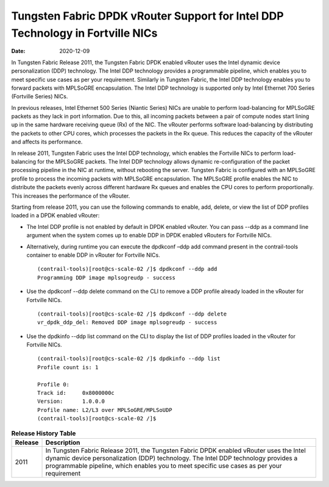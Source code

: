 Tungsten Fabric DPDK vRouter Support for Intel DDP Technology in Fortville NICs
===============================================================================

:date: 2020-12-09 

In Tungsten Fabric Release 2011, the Tungsten Fabric DPDK enabled vRouter
uses the Intel dynamic device personalization (DDP) technology. The
Intel DDP technology provides a programmable pipeline, which enables you
to meet specific use cases as per your requirement. Similarly in
Tungsten Fabric, the Intel DDP technology enables you to forward
packets with MPLSoGRE encapsulation. The Intel DDP technology is
supported only by Intel Ethernet 700 Series (Fortville Series) NICs.

In previous releases, Intel Ethernet 500 Series (Niantic Series) NICs
are unable to perform load-balancing for MPLSoGRE packets as they lack
in port information. Due to this, all incoming packets between a pair of
compute nodes start lining up in the same hardware receiving queue (Rx)
of the NIC. The vRouter performs software load-balancing by distributing
the packets to other CPU cores, which processes the packets in the Rx
queue. This reduces the capacity of the vRouter and affects its
performance.

In release 2011, Tungsten Fabric uses the Intel DDP technology,
which enables the Fortville NICs to perform load-balancing for the
MPLSoGRE packets. The Intel DDP technology allows dynamic
re-configuration of the packet processing pipeline in the NIC at
runtime, without rebooting the server. Tungsten Fabric is configured
with an MPLSoGRE profile to process the incoming packets with MPLSoGRE
encapsulation. The MPLSoGRE profile enables the NIC to distribute the
packets evenly across different hardware Rx queues and enables the CPU
cores to perform proportionally. This increases the performance of the
vRouter.

Starting from release 2011, you can use the following commands to
enable, add, delete, or view the list of DDP profiles loaded in a DPDK
enabled vRouter:

-  The Intel DDP profile is not enabled by default in DPDK enabled
   vRouter. You can pass --ddp as a command line argument when the
   system comes up to enable DDP in DPDK enabled vRouters for Fortville
   NICs.

-  Alternatively, during runtime you can execute the dpdkconf –ddp add
   command present in the contrail-tools container to enable DDP in
   vRouter for Fortville NICs.

   ::

      (contrail-tools)[root@cs-scale-02 /]$ dpdkconf --ddp add
      Programming DDP image mplsogreudp - success

-  Use the dpdkconf --ddp delete command on the CLI to remove a DDP
   profile already loaded in the vRouter for Fortville NICs.

   ::

      (contrail-tools)[root@cs-scale-02 /]$ dpdkconf --ddp delete
      vr_dpdk_ddp_del: Removed DDP image mplsogreudp - success

-  Use the dpdkinfo --ddp list command on the CLI to display the list of
   DDP profiles loaded in the vRouter for Fortville NICs.

   ::

      (contrail-tools)[root@cs-scale-02 /]$ dpdkinfo --ddp list
      Profile count is: 1

      Profile 0:
      Track id:     0x8000000c
      Version:      1.0.0.0
      Profile name: L2/L3 over MPLSoGRE/MPLSoUDP
      (contrail-tools)[root@cs-scale-02 /]$


.. list-table:: **Release History Table**
      :header-rows: 1

      * - Release
        - Description
      * - 2011
        - In Tungsten Fabric Release 2011, the Tungsten Fabric DPDK enabled vRouter
          uses the Intel dynamic device personalization (DDP) technology. The
          Intel DDP technology provides a programmable pipeline, which enables you
          to meet specific use cases as per your requirement
 
